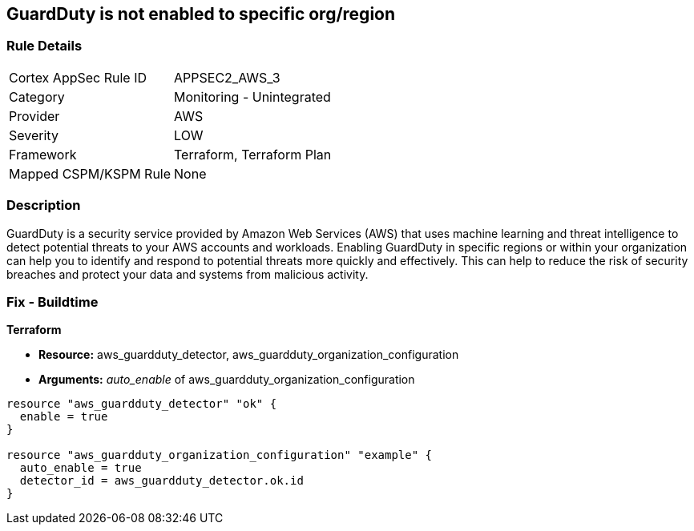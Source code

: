 == GuardDuty is not enabled to specific org/region


=== Rule Details

[cols="1,2"]
|===
|Cortex AppSec Rule ID |APPSEC2_AWS_3
|Category |Monitoring - Unintegrated
|Provider |AWS
|Severity |LOW
|Framework |Terraform, Terraform Plan
|Mapped CSPM/KSPM Rule |None
|===


=== Description 


GuardDuty is a security service provided by Amazon Web Services (AWS) that uses machine learning and threat intelligence to detect potential threats to your AWS accounts and workloads.
Enabling GuardDuty in specific regions or within your organization can help you to identify and respond to potential threats more quickly and effectively.
This can help to reduce the risk of security breaches and protect your data and systems from malicious activity.

=== Fix - Buildtime


*Terraform* 


* *Resource:* aws_guardduty_detector, aws_guardduty_organization_configuration
* *Arguments:* _auto_enable_ of aws_guardduty_organization_configuration


[source,go]
----
resource "aws_guardduty_detector" "ok" {
  enable = true
}

resource "aws_guardduty_organization_configuration" "example" {
  auto_enable = true
  detector_id = aws_guardduty_detector.ok.id
}
----
